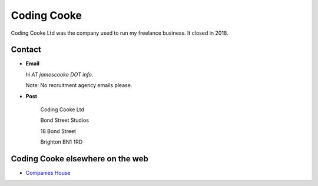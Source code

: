 Coding Cooke
============

Coding Cooke Ltd was the company used to run my freelance business. It closed
in 2018.


Contact
-------

* **Email**

  `hi AT jamescooke DOT info`.

  Note: No recruitment agency emails please.

* **Post**

    Coding Cooke Ltd

    Bond Street Studios

    18 Bond Street

    Brighton BN1 1RD


Coding Cooke elsewhere on the web
---------------------------------

* `Companies House <https://beta.companieshouse.gov.uk/company/08820873>`_
